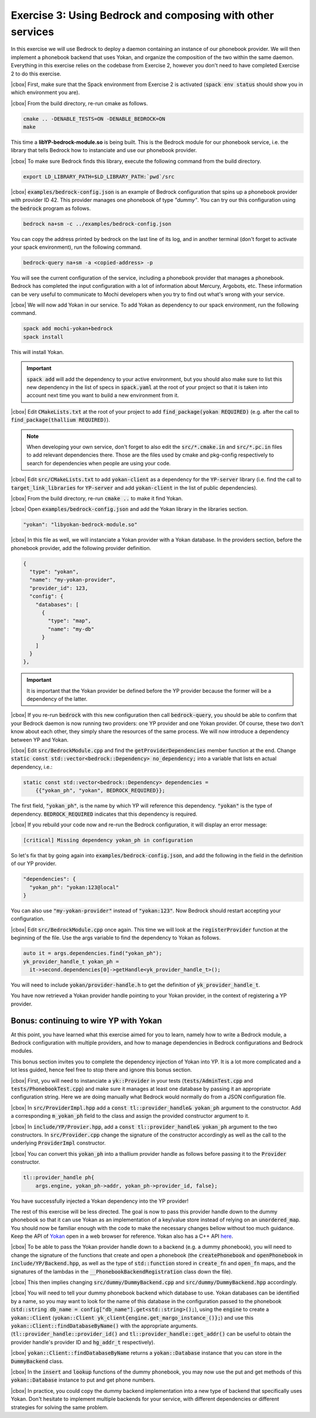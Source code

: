 .. |cbox| raw:: html

   <input type="checkbox">

Exercise 3: Using Bedrock and composing with other services
===========================================================

In this exercise we will use Bedrock to deploy a daemon containing
an instance of our phonebook provider. We will then implement a
phonebook backend that uses Yokan, and organize the composition
of the two within the same daemon. Everything in this exercise
relies on the codebase from Exercise 2, however you don't need to
have completed Exercise 2 to do this exercise.

|cbox| First, make sure that the Spack environment from Exercise 2 is activated
(:code:`spack env status` should show you in which environment you are).

|cbox| From the build directory, re-run cmake as follows.

.. code-block:: console

   cmake .. -DENABLE_TESTS=ON -DENABLE_BEDROCK=ON
   make

This time a **libYP-bedrock-module.so** is being built. This is the
Bedrock module for our phonebook service, i.e. the library that
tells Bedrock how to instanciate and use our phonebook provider.

|cbox| To make sure Bedrock finds this library, execute the following
command from the build directory.

.. code-block:: console

   export LD_LIBRARY_PATH=$LD_LIBRARY_PATH:`pwd`/src

|cbox| :code:`examples/bedrock-config.json` is an example of Bedrock
configuration that spins up a phonebook provider with provider ID 42.
This provider manages one phonebook of type *"dummy"*.
You can try our this configuration using the :code:`bedrock` program as follows.

.. code-block:: console

   bedrock na+sm -c ../examples/bedrock-config.json

You can copy the address printed by bedrock on the last line of its log,
and in another terminal (don't forget to activate your spack environment),
run the following command.

.. code-block:: console

   bedrock-query na+sm -a <copied-address> -p

You will see the current configuration of the service, including a
phonebook provider that manages a phonebook. Bedrock has completed
the input configuration with a lot of information about Mercury, Argobots, etc.
These information can be very useful to communicate to Mochi developers
when you try to find out what's wrong with your service.

|cbox| We will now add Yokan in our service.
To add Yokan as dependency to our spack environment, run the following command.

.. code-block:: console

   spack add mochi-yokan+bedrock
   spack install

This will install Yokan.

.. important::
   :code:`spack add` will add the dependency to your active environment,
   but you should also make sure to list this new dependency in the list of
   specs in :code:`spack.yaml` at the root of your project so that it is
   taken into account next time you want to build a new environment from it.

|cbox| Edit :code:`CMakeLists.txt` at the root of your project
to add :code:`find_package(yokan REQUIRED)`
(e.g. after the call to :code:`find_package(thallium REQUIRED)`).

.. note::

   When developing your own service, don't forget to also edit the
   :code:`src/*.cmake.in` and :code:`src/*.pc.in` files to add relevant
   dependencies there. Those are the files used by cmake and pkg-config
   respectively to search for dependencies when people are using your code.

|cbox| Edit :code:`src/CMakeLists.txt` to add :code:`yokan-client` as a dependency
for the :code:`YP-server` library (i.e. find the call to :code:`target_link_libraries`
for :code:`YP-server` and add :code:`yokan-client` in the list of public dependencies).

|cbox| From the build directory, re-run :code:`cmake ..` to make it find Yokan.

|cbox| Open :code:`examples/bedrock-config.json` and add the Yokan library in the libraries section.

.. code-block:: json

   "yokan": "libyokan-bedrock-module.so"

|cbox| In this file as well, we will instanciate a Yokan provider with a Yokan database.
In the providers section, before the phonebook provider, add the following provider definition.

.. code-block:: json

   {
     "type": "yokan",
     "name": "my-yokan-provider",
     "provider_id": 123,
     "config": {
       "databases": [
         {
           "type": "map",
           "name": "my-db"
         }
       ]
     }
   },

.. important::
   It is important that the Yokan provider be defined before the YP provider because
   the former will be a dependency of the latter.

|cbox| If you re-run :code:`bedrock` with this new configuration then call
:code:`bedrock-query`, you should be able to confirm that your Bedrock
daemon is now running two providers: one YP provider and one Yokan provider.
Of course, these two don't know about each other, they simply share the
resources of the same process. We will now introduce a dependency between YP and Yokan.

|cbox| Edit :code:`src/BedrockModule.cpp` and find the :code:`getProviderDependencies`
member function at the end. Change :code:`static const std::vector<bedrock::Dependency> no_dependency;`
into a variable that lists en actual dependency, i.e.:

.. code-block:: cpp

   static const std::vector<bedrock::Dependency> dependencies =
       {{"yokan_ph", "yokan", BEDROCK_REQUIRED}};

The first field, :code:`"yokan_ph"`, is the name by which YP will reference
this dependency. :code:`"yokan"` is the type of dependency. :code:`BEDROCK_REQUIRED`
indicates that this dependency is required.

|cbox| If you rebuild your code now and re-run the Bedrock configuration,
it will display an error message:

.. code-block:: console

   [critical] Missing dependency yokan_ph in configuration

So let's fix that by going again into :code:`examples/bedrock-config.json`, and add the
following in the field in the definition of our YP provider.

.. code-block:: json

   "dependencies": {
     "yokan_ph": "yokan:123@local"
   }

You can also use :code:`"my-yokan-provider"` instead of :code:`"yokan:123"`.
Now Bedrock should restart accepting your configuration.

|cbox| Edit :code:`src/BedrockModule.cpp` once again. This time we will look at the
:code:`registerProvider` function at the beginning of the file. Use the args
variable to find the dependency to Yokan as follows.

.. code-block:: cpp

   auto it = args.dependencies.find("yokan_ph");
   yk_provider_handle_t yokan_ph =
     it->second.dependencies[0]->getHandle<yk_provider_handle_t>();

You will need to include :code:`yokan/provider-handle.h` to get the definition
of :code:`yk_provider_handle_t`.

You have now retrieved a Yokan provider handle pointing to your Yokan provider,
in the context of registering a YP provider.

Bonus: continuing to wire YP with Yokan
~~~~~~~~~~~~~~~~~~~~~~~~~~~~~~~~~~~~~~~

At this point, you have learned what this exercise aimed for you to learn,
namely how to write a Bedrock module, a Bedrock configuration with multiple
providers, and how to manage dependencies in Bedrock configurations and
Bedrock modules.

This bonus section invites you to complete the dependency injection of
Yokan into YP. It is a lot more complicated and a lot less guided, hence
feel free to stop there and ignore this bonus section.

|cbox| First, you will need to instanciate a :code:`yk::Provider` in your
tests (:code:`tests/AdminTest.cpp` and :code:`tests/PhonebookTest.cpp`) and
make sure it manages at least one database by passing it an appropriate
configuration string. Here we are doing manually what Bedrock would normally do
from a JSON configuration file.

|cbox| In :code:`src/ProviderImpl.hpp` add a :code:`const tl::provider_handle& yokan_ph`
argument to the constructor. Add a corresponding :code:`m_yokan_ph` field to
the class and assign the provided constructor argument to it.

|cbox| In :code:`include/YP/Provier.hpp`, add a :code:`const tl::provider_handle& yokan_ph`
argument to the two constructors. In :code:`src/Provider.cpp` change the signature
of the constructor accordingly as well as the call to the underlying
:code:`ProviderImpl` constructor.

|cbox| You can convert this :code:`yokan_ph` into a thallium provider handle as
follows before passing it to the :code:`Provider` constructor.

.. code-block:: cpp

   tl::provider_handle ph{
       args.engine, yokan_ph->addr, yokan_ph->provider_id, false};

You have successfully injected a Yokan dependency into the YP provider!

The rest of this exercise will be less directed. The goal is now to
pass this provider handle down to the dummy phonebook so that it can use
Yokan as an implementation of a key/value store instead of relying on an
:code:`unordered_map`. You should now be familiar enough with the code
to make the necessary changes bellow without too much guidance. Keep
the API of `Yokan <https://github.com/mochi-hpc/mochi-yokan/tree/main/include/yokan>`_
open in a web browser for reference. Yokan also has a C++ API
`here <https://github.com/mochi-hpc/mochi-yokan/tree/main/include/yokan/cxx>`_.

|cbox| To be able to pass the Yokan provider handle down to a backend (e.g. a dummy
phonebook), you will need to change the signature of the functions that
create and open a phonebook (the :code:`createPhonebook` and :code:`openPhonebook`
in :code:`include/YP/Backend.hpp`, as well as the type of :code:`std::function`
stored in :code:`create_fn` and :code:`open_fn` maps, and the signatures of the
lambdas in the :code:`__PhonebookBackendRegistration` class down the file).

|cbox| This then implies changing :code:`src/dummy/DummyBackend.cpp` and
:code:`src/dummy/DummyBackend.hpp` accordingly.

|cbox| You will need to tell your dummy phonebook backend which database to use.
Yokan databases can be identified by a name, so you may want to
look for the name of this database in the configuration passed to the phonebook
(:code:`std::string db_name = config["db_name"].get<std::string>();`),
using the :code:`engine` to create a :code:`yokan::Client`
(:code:`yokan::Client yk_client{engine.get_margo_instance_()};`) and use
this :code:`yokan::Client::findDatabaseByName()` with the appropriate arguments.
(:code:`tl::provider_handle::provider_id()` and :code:`tl::provider_handle::get_addr()`
can be useful to obtain the provider handle's provider ID and :code:`hg_addr_t`
respectively).

|cbox| :code:`yokan::Client::findDatabaseByName` returns a :code:`yokan::Database`
instance that you can store in the :code:`DummyBackend` class.

|cbox| In the :code:`insert` and :code:`lookup` functions of the dummy phonebook,
you may now use the put and get methods of this :code:`yokan::Database` instance
to put and get phone numbers.

|cbox| In practice, you could copy the dummy backend implementation into a new type
of backend that specifically uses Yokan. Don't hesitate to implement multiple
backends for your service, with different dependencies or different
strategies for solving the same problem.
